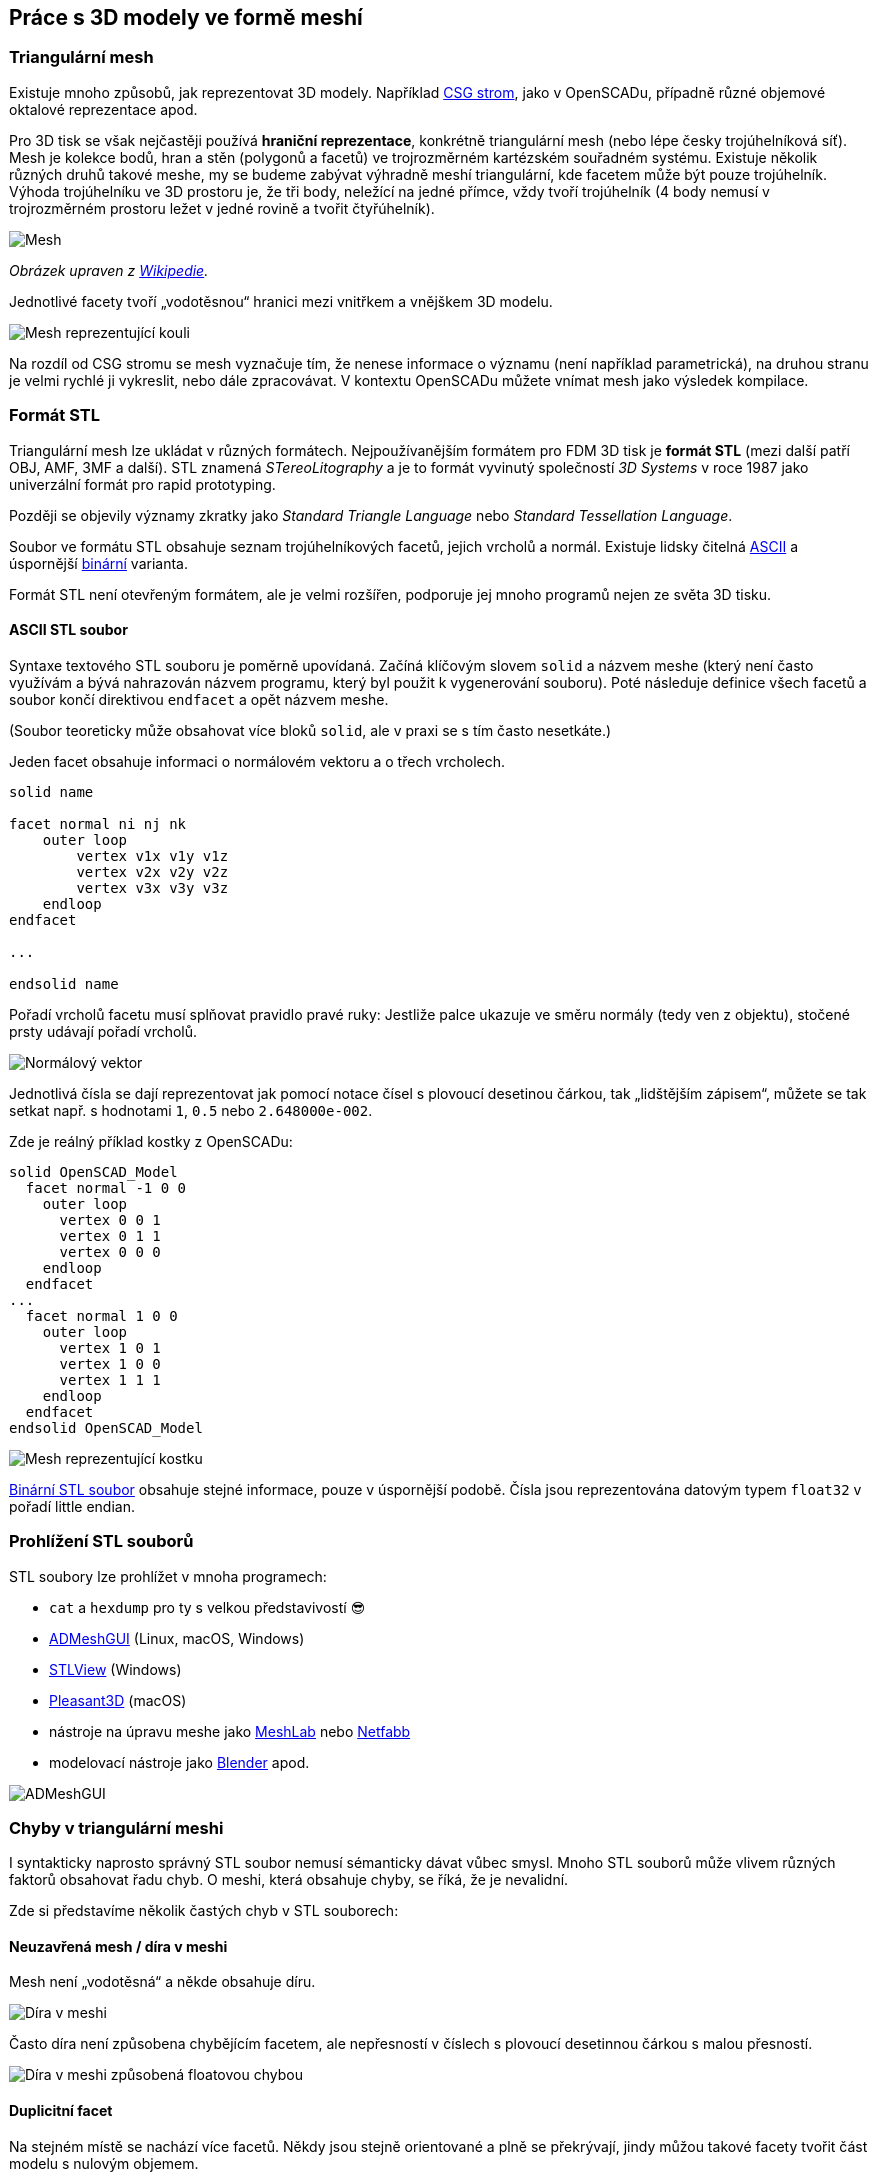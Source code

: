 Práce s 3D modely ve formě meshí
--------------------------------

Triangulární mesh
~~~~~~~~~~~~~~~~~

Existuje mnoho způsobů, jak reprezentovat 3D modely. Například
https://en.wikipedia.org/wiki/Constructive_solid_geometry[CSG strom],
jako v OpenSCADu, případně různé objemové oktalové reprezentace apod.

Pro 3D tisk se však nejčastěji používá *hraniční reprezentace*,
konkrétně triangulární mesh (nebo lépe česky trojúhelníková síť). Mesh
je kolekce bodů, hran a stěn (polygonů a facetů) ve trojrozměrném
kartézském souřadném systému. Existuje několik různých druhů takové
meshe, my se budeme zabývat výhradně meshí triangulární, kde facetem
může být pouze trojúhelník. Výhoda trojúhelníku ve 3D prostoru je, že
tři body, neležící na jedné přímce, vždy tvoří trojúhelník (4 body
nemusí v trojrozměrném prostoru ležet v jedné rovině a tvořit
čtyřúhelník).

image:../images/mesh/mesh.svg.png[Mesh]

_Obrázek upraven z
https://commons.wikimedia.org/wiki/File:Mesh_overview.svg[Wikipedie]._

Jednotlivé facety tvoří „vodotěsnou“ hranici mezi vnitřkem a vnějškem 3D
modelu.

image:../images/mesh/sphere.svg.png[Mesh reprezentující kouli]

Na rozdíl od CSG stromu se mesh vyznačuje tím, že nenese informace o
významu (není například parametrická), na druhou stranu je velmi rychlé
ji vykreslit, nebo dále zpracovávat. V kontextu OpenSCADu můžete vnímat
mesh jako výsledek kompilace.

Formát STL
~~~~~~~~~~

Triangulární mesh lze ukládat v různých formátech. Nejpoužívanějším
formátem pro FDM 3D tisk je *formát STL* (mezi další patří OBJ, AMF, 3MF
a další). STL znamená _STereoLitography_ a je to formát vyvinutý
společností _3D Systems_ v roce 1987 jako univerzální formát pro rapid
prototyping.

Později se objevily významy zkratky jako _Standard Triangle Language_
nebo _Standard Tessellation Language_.

Soubor ve formátu STL obsahuje seznam trojúhelníkových facetů, jejich
vrcholů a normál. Existuje lidsky čitelná
http://en.wikipedia.org/wiki/STL_(file_format)#ASCII_STL[ASCII] a
úspornější
http://en.wikipedia.org/wiki/STL_(file_format)#Binary_STL[binární]
varianta.

Formát STL není otevřeným formátem, ale je velmi rozšířen, podporuje jej
mnoho programů nejen ze světa 3D tisku.

ASCII STL soubor
^^^^^^^^^^^^^^^^

Syntaxe textového STL souboru je poměrně upovídaná. Začíná klíčovým
slovem `solid` a názvem meshe (který není často využívám a bývá
nahrazován názvem programu, který byl použit k vygenerování souboru).
Poté následuje definice všech facetů a soubor končí direktivou
`endfacet` a opět názvem meshe.

(Soubor teoreticky může obsahovat více bloků `solid`, ale v praxi se s
tím často nesetkáte.)

Jeden facet obsahuje informaci o normálovém vektoru a o třech vrcholech.

[source,stl]
----
solid name

facet normal ni nj nk
    outer loop
        vertex v1x v1y v1z
        vertex v2x v2y v2z
        vertex v3x v3y v3z
    endloop
endfacet

...

endsolid name
----

Pořadí vrcholů facetu musí splňovat pravidlo pravé ruky: Jestliže palce
ukazuje ve směru normály (tedy ven z objektu), stočené prsty udávají
pořadí vrcholů.

image:../images/mesh/normal_vector.svg.png[Normálový vektor]

Jednotlivá čísla se dají reprezentovat jak pomocí notace čísel s
plovoucí desetinou čárkou, tak „lidštějším zápisem“, můžete se tak
setkat např. s hodnotami `1`, `0.5` nebo `2.648000e-002`.

Zde je reálný příklad kostky z OpenSCADu:

[source,stl]
----
solid OpenSCAD_Model
  facet normal -1 0 0
    outer loop
      vertex 0 0 1
      vertex 0 1 1
      vertex 0 0 0
    endloop
  endfacet
...
  facet normal 1 0 0
    outer loop
      vertex 1 0 1
      vertex 1 0 0
      vertex 1 1 1
    endloop
  endfacet
endsolid OpenSCAD_Model
----

image:../images/mesh/cube.svg.png[Mesh reprezentující kostku]

http://en.wikipedia.org/wiki/STL_(file_format)#Binary_STL[Binární STL
soubor] obsahuje stejné informace, pouze v úspornější podobě. Čísla jsou
reprezentována datovým typem `float32` v pořadí little endian.

Prohlížení STL souborů
~~~~~~~~~~~~~~~~~~~~~~

STL soubory lze prohlížet v mnoha programech:

* `cat` a `hexdump` pro ty s velkou představivostí 😎
* https://github.com/admesh/ADMeshGUI/[ADMeshGUI] (Linux, macOS,
Windows)
* http://www.freestlview.com/[STLView] (Windows)
* http://www.pleasantsoftware.com/developer/pleasant3d/[Pleasant3D]
(macOS)
* nástroje na úpravu meshe jako http://www.meshlab.net/[MeshLab] nebo
https://github.com/3DprintFIT/netfabb-basic-download[Netfabb]
* modelovací nástroje jako https://www.blender.org/[Blender] apod.

image:../images/mesh/admeshgui.png[ADMeshGUI]

Chyby v triangulární meshi
~~~~~~~~~~~~~~~~~~~~~~~~~~

I syntakticky naprosto správný STL soubor nemusí sémanticky dávat vůbec
smysl. Mnoho STL souborů může vlivem různých faktorů obsahovat řadu
chyb. O meshi, která obsahuje chyby, se říká, že je nevalidní.

Zde si představíme několik častých chyb v STL souborech:

[[neuzavřená-mesh--díra-v-meshi]]
Neuzavřená mesh / díra v meshi
^^^^^^^^^^^^^^^^^^^^^^^^^^^^^^

Mesh není „vodotěsná“ a někde obsahuje díru.

image:../images/mesh/mesh_hole.svg.png[Díra v meshi]

Často díra není způsobena chybějícím facetem, ale nepřesností v číslech
s plovoucí desetinnou čárkou s malou přesností.

image:../images/mesh/mesh_floaterror.svg.png[Díra v meshi způsobená
floatovou chybou]

Duplicitní facet
^^^^^^^^^^^^^^^^

Na stejném místě se nachází více facetů. Někdy jsou stejně orientované a
plně se překrývají, jindy můžou takové facety tvořit část modelu s
nulovým objemem.

image:../images/mesh/mesh_duplicate.svg.png[Duplicitní facet]

Špatně orientovaný facet
^^^^^^^^^^^^^^^^^^^^^^^^

Orientace facetu je dána pořadím vrcholů a normálou. Tyto informace si
tedy mohou protiřečit. Někdy je také část 3D modelu nebo celý model
otočen „vnitřkem ven“.

image:../images/mesh/mesh_flipped.svg.png[Špatně orientovaný facet]

Sdílená hrana či stěna
^^^^^^^^^^^^^^^^^^^^^^

Na první pohled nevinná chyba, která ale rozporuje fyzické reprezentaci
3D modelu. Je mezi těmito kostkami úzká mezera, nebo jde úzkou mezerou
projít z jedné kostky do druhé?

image:../images/mesh/mesh_commonedge.svg.png[Sdílená hrana]

Protínající se facety
^^^^^^^^^^^^^^^^^^^^^

Při spojování více skořepin často vniká chyba, kdy se facety navzájem
protínají.

Na obrázku jsou nesprávně (vlevo) a správně (vpravo) spojené koule, díra
v meshi je zde jen pro lepší náhled dovnitř.

image:../images/mesh/mesh_intersect.png[Protínající se facete]

Oprava chyb v triangulární meshi
~~~~~~~~~~~~~~~~~~~~~~~~~~~~~~~~

Existuje mnoho programů, které umožňují výše zmíněné chyby opravovat.
Někdy jde o programy na modelování, které „navíc“ umožňují takové chyby
detekovat a poloautomaticky opravovat, někdy jde o specializované
programy.

Blender
^^^^^^^

Z první kategorie zmíníme program Blender, který obsahuje nástroje k
opravě a anylýze meshí. Existuje i
https://store.blender.org/product/blender-for-3d-printing/[výukové DVD]
pro Blender zabývající se 3D tiskem. Pro studenty FIT ČVUT jej máme k
dispozici.

ADMesh
^^^^^^

Mezi programy, které se snaží automaticky opravovat chyby v triangulární
meshi patří command line nástroj http://github.com/admesh/admesh[ADMesh]
či výše zmíněná grafická nadstavba
https://github.com/admesh/ADMeshGUI[ADMeshGUI]. Výsledky ale nejsou
příliš dobré.

Netfabb Basic
^^^^^^^^^^^^^

Nejlepší zkušenost s opravou meshí máme v programu *Netfabb Basic*.
Bohužel tento program není open source a již nadále neexistuje.

Pro Windows lze použít
https://www.autodesk.com/products/netfabb/free-trial[trail verzi
programu Netfabb], která se po vypršení chová jako Netfabb Basic.

Pro ostatní platformy lze využít
https://github.com/3DprintFIT/netfabb-basic-download[naše zálohy
programu Netfabb Basic], které jsou volně šiřitelné.

Na cvičení používáme tento program.

https://www.youtube.com/watch?v=bl1AIYqPvcE[image:../images/mesh/video.png[Video]]

Soubory
~~~~~~~

* link:../stls/mesh/cube_bad.stl[cube_bad.stl] – kostka z videa s
chybami
* link:../stls/mesh/cube_correct.stl[cube_correct.stl] – kostka z videa
bez chyb
* link:../stls/mesh/aligator_mini_bad.stl[aligator_mini_bad.stl] –
aligátor z videa (https://www.thingiverse.com/thing:21724[originál CC
BY-SA Joseph Larson])
* link:../stls/mesh/bunny_trouble_piece.stl[bunny_trouble_piece.stl] –
králík z videa (https://www.thingiverse.com/thing:7578[CC BY-NC mrbug])
* link:../stls/mesh/tajmahal.stl[tajmahal.stl] – nebodovaná úloha na
procvičení (https://www.thingiverse.com/thing:11183[CC BY-SA Nicholas
Wilson])
